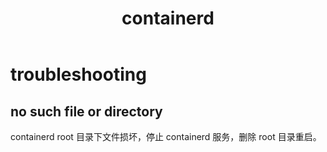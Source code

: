 :PROPERTIES:
:ID:       AD8C376C-22AD-4FF6-BE8C-30AA14BE29D0
:END:
#+TITLE: containerd

* troubleshooting
** no such file or directory
   containerd root 目录下文件损坏，停止 containerd 服务，删除 root 目录重启。

